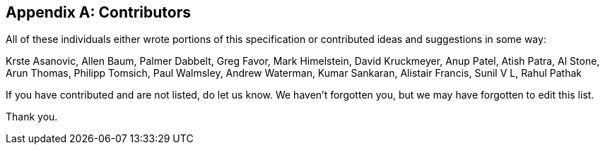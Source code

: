 // SPDX-License-Identifier: CC-BY-4.0
//
// contributors.adoc: acknowledge document contributors
//
// Provide a simple acknowledgement to all who have contributed to the
// specification.
//
[appendix]
## Contributors

All of these individuals either wrote portions of this specification or
contributed ideas and suggestions in some way:

Krste Asanovic,
Allen Baum,
Palmer Dabbelt,
Greg Favor,
Mark Himelstein,
David Kruckmeyer,
Anup Patel,
Atish Patra,
Al Stone,
Arun Thomas,
Philipp Tomsich,
Paul Walmsley,
Andrew Waterman,
Kumar Sankaran,
Alistair Francis,
Sunil V L,
Rahul Pathak

If you have contributed and are not listed, do let us know.  We haven't
forgotten you, but we may have forgotten to edit this list.

Thank you.

